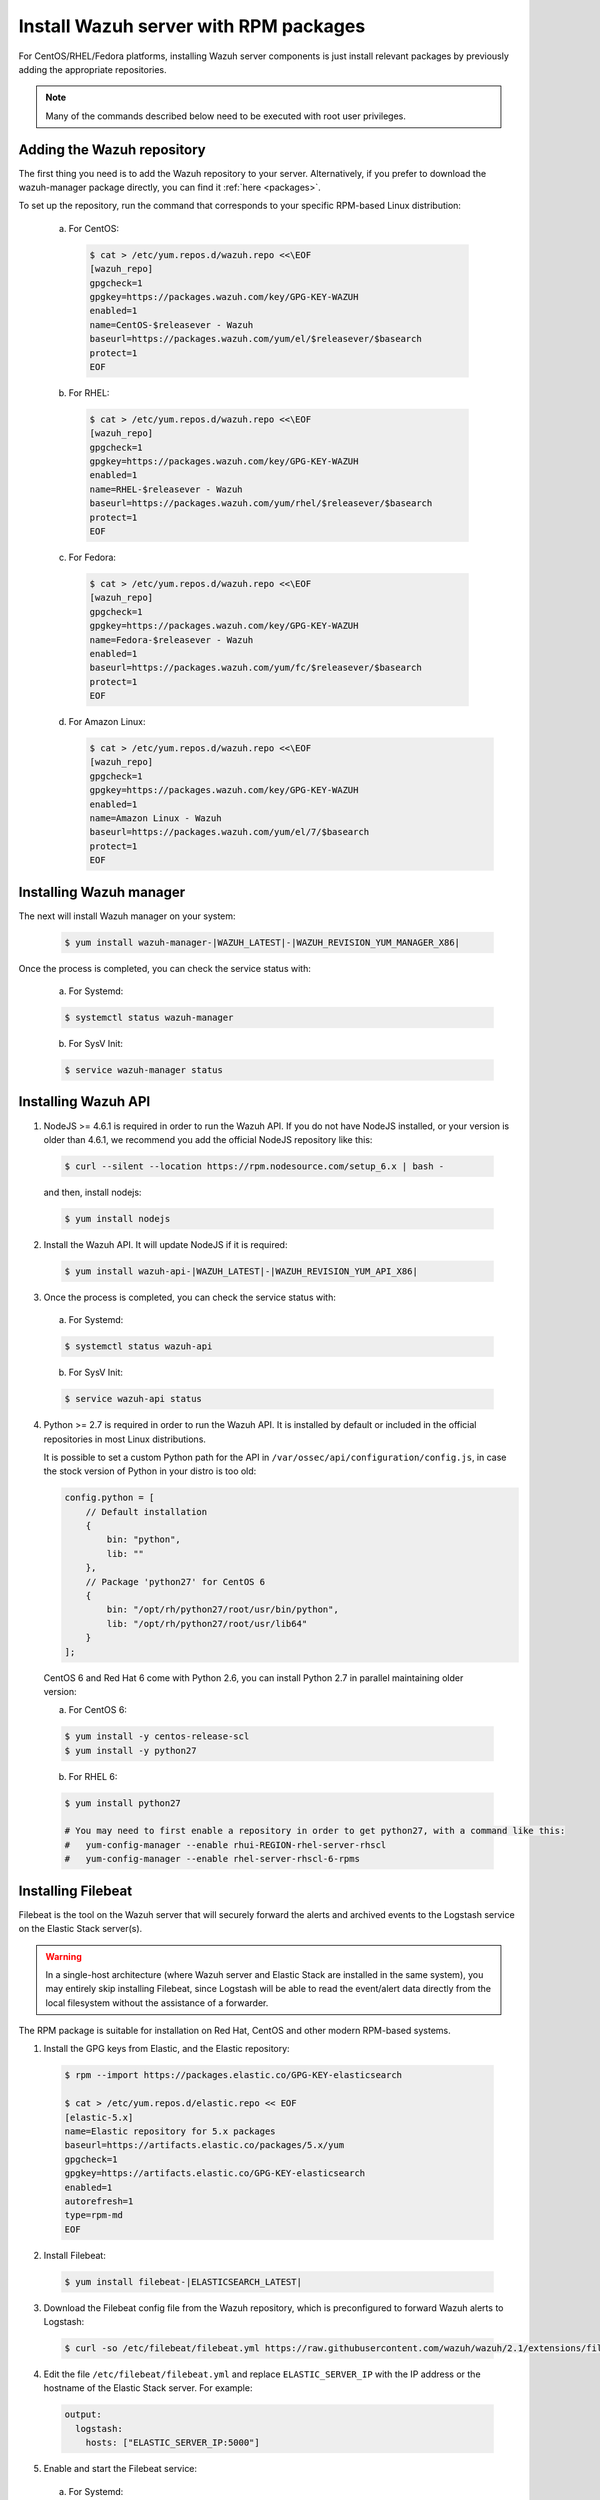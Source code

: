 .. _wazuh_server_rpm:

Install Wazuh server with RPM packages
======================================

For CentOS/RHEL/Fedora platforms, installing Wazuh server components is just install relevant packages by previously adding the appropriate repositories.

.. note:: Many of the commands described below need to be executed with root user privileges.

Adding the Wazuh repository
---------------------------

The first thing you need is to add the Wazuh repository to your server. Alternatively, if you prefer to download the wazuh-manager package directly, you can find it :ref:`here <packages>`.

To set up the repository, run the command that corresponds to your specific RPM-based Linux distribution:

  a) For CentOS:

    .. code-block:: bash

    	$ cat > /etc/yum.repos.d/wazuh.repo <<\EOF
    	[wazuh_repo]
    	gpgcheck=1
    	gpgkey=https://packages.wazuh.com/key/GPG-KEY-WAZUH
    	enabled=1
    	name=CentOS-$releasever - Wazuh
    	baseurl=https://packages.wazuh.com/yum/el/$releasever/$basearch
    	protect=1
    	EOF

  b) For RHEL:

    .. code-block:: bash

      $ cat > /etc/yum.repos.d/wazuh.repo <<\EOF
      [wazuh_repo]
      gpgcheck=1
      gpgkey=https://packages.wazuh.com/key/GPG-KEY-WAZUH
      enabled=1
      name=RHEL-$releasever - Wazuh
      baseurl=https://packages.wazuh.com/yum/rhel/$releasever/$basearch
      protect=1
      EOF

  c) For Fedora:

    .. code-block:: bash

      $ cat > /etc/yum.repos.d/wazuh.repo <<\EOF
      [wazuh_repo]
      gpgcheck=1
      gpgkey=https://packages.wazuh.com/key/GPG-KEY-WAZUH
      name=Fedora-$releasever - Wazuh
      enabled=1
      baseurl=https://packages.wazuh.com/yum/fc/$releasever/$basearch
      protect=1
      EOF

  d) For Amazon Linux:

     .. code-block:: bash

    	$ cat > /etc/yum.repos.d/wazuh.repo <<\EOF
    	[wazuh_repo]
    	gpgcheck=1
    	gpgkey=https://packages.wazuh.com/key/GPG-KEY-WAZUH
    	enabled=1
    	name=Amazon Linux - Wazuh
    	baseurl=https://packages.wazuh.com/yum/el/7/$basearch
    	protect=1
    	EOF


Installing Wazuh manager
------------------------

The next will install Wazuh manager on your system:

  .. code-block:: bash

	 $ yum install wazuh-manager-|WAZUH_LATEST|-|WAZUH_REVISION_YUM_MANAGER_X86|

Once the process is completed, you can check the service status with:

    a) For Systemd:

    .. code-block:: bash

      $ systemctl status wazuh-manager

    b) For SysV Init:

    .. code-block:: bash

      $ service wazuh-manager status

Installing Wazuh API
--------------------

1. NodeJS >= 4.6.1 is required in order to run the Wazuh API. If you do not have NodeJS installed, or your version is older than 4.6.1, we recommend you add the official NodeJS repository like this:

  .. code-block:: bash

	 $ curl --silent --location https://rpm.nodesource.com/setup_6.x | bash -

  and then, install nodejs:

  .. code-block:: bash

	 $ yum install nodejs

2. Install the Wazuh API. It will update NodeJS if it is required:

  .. code-block:: bash

	 $ yum install wazuh-api-|WAZUH_LATEST|-|WAZUH_REVISION_YUM_API_X86|

3. Once the process is completed, you can check the service status with:

  a) For Systemd:

  .. code-block:: bash

	 $ systemctl status wazuh-api

  b) For SysV Init:

  .. code-block:: bash

	 $ service wazuh-api status

4. Python >= 2.7 is required in order to run the Wazuh API. It is installed by default or included in the official repositories in most Linux distributions.

   It is possible to set a custom Python path for the API in ``/var/ossec/api/configuration/config.js``, in case the stock version of Python in your distro is too old:

   .. code-block:: javascript

  	config.python = [
  	    // Default installation
  	    {
  	        bin: "python",
  	        lib: ""
  	    },
  	    // Package 'python27' for CentOS 6
  	    {
  	        bin: "/opt/rh/python27/root/usr/bin/python",
  	        lib: "/opt/rh/python27/root/usr/lib64"
  	    }
  	];

  CentOS 6 and Red Hat 6 come with Python 2.6, you can install Python 2.7 in parallel maintaining older version:

  a) For CentOS 6:

  .. code-block:: bash

  	$ yum install -y centos-release-scl
  	$ yum install -y python27

  b) For RHEL 6:

  .. code-block:: bash

  	$ yum install python27

  	# You may need to first enable a repository in order to get python27, with a command like this:
  	#   yum-config-manager --enable rhui-REGION-rhel-server-rhscl
  	#   yum-config-manager --enable rhel-server-rhscl-6-rpms

.. _wazuh_server_rpm_filebeat:

Installing Filebeat
-------------------

Filebeat is the tool on the Wazuh server that will securely forward the alerts and archived events to the Logstash service on the Elastic Stack server(s).

.. warning::
    In a single-host architecture (where Wazuh server and Elastic Stack are installed in the same system), you may entirely skip installing Filebeat, since Logstash will be able to read the event/alert data directly from the local filesystem without the assistance of a forwarder.

The RPM package is suitable for installation on Red Hat, CentOS and other modern RPM-based systems.

1. Install the GPG keys from Elastic, and the Elastic repository:

  .. code-block:: bash

    $ rpm --import https://packages.elastic.co/GPG-KEY-elasticsearch

    $ cat > /etc/yum.repos.d/elastic.repo << EOF
    [elastic-5.x]
    name=Elastic repository for 5.x packages
    baseurl=https://artifacts.elastic.co/packages/5.x/yum
    gpgcheck=1
    gpgkey=https://artifacts.elastic.co/GPG-KEY-elasticsearch
    enabled=1
    autorefresh=1
    type=rpm-md
    EOF

2. Install Filebeat:

  .. code-block:: bash

	 $ yum install filebeat-|ELASTICSEARCH_LATEST|

3. Download the Filebeat config file from the Wazuh repository, which is preconfigured to forward Wazuh alerts to Logstash:

  .. code-block:: bash

	 $ curl -so /etc/filebeat/filebeat.yml https://raw.githubusercontent.com/wazuh/wazuh/2.1/extensions/filebeat/filebeat.yml

4. Edit the file ``/etc/filebeat/filebeat.yml`` and replace ``ELASTIC_SERVER_IP``  with the IP address or the hostname of the Elastic Stack server. For example:

  .. code-block:: yaml

  	output:
  	  logstash:
  	    hosts: ["ELASTIC_SERVER_IP:5000"]

5. Enable and start the Filebeat service:

  a) For Systemd:

  .. code-block:: bash

    $ systemctl daemon-reload
    $ systemctl enable filebeat.service
    $ systemctl start filebeat.service

  b) For SysV Init:

  .. code-block:: bash

  	$ chkconfig --add filebeat
  	$ service filebeat start

Next steps
----------

Once you have installed the manager, API and Filebeat (only needed for distributed architectures), you are ready to :ref:`install Elastic Stack <installation_elastic>`.
